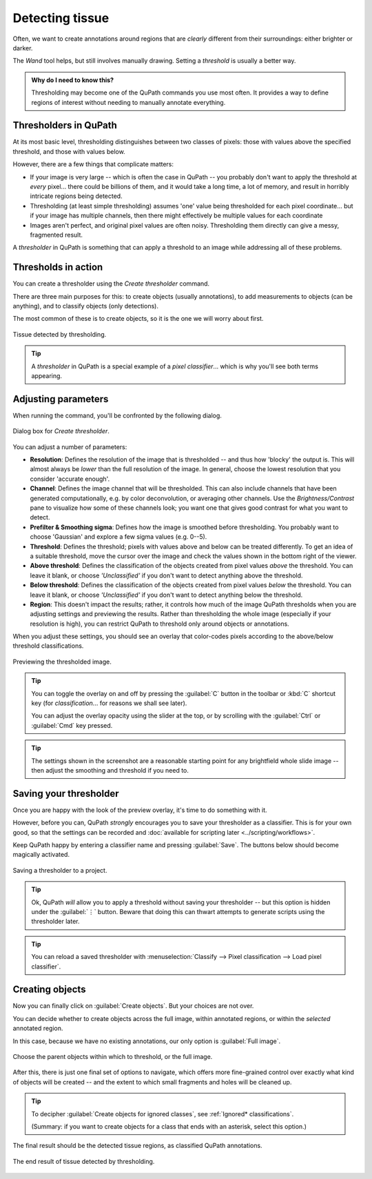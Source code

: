 ****************
Detecting tissue
****************

Often, we want to create annotations around regions that are *clearly* different from their surroundings: either brighter or darker.

The *Wand* tool helps, but still involves manually drawing.
Setting a *threshold* is usually a better way.

.. admonition:: Why do I need to know this?
  
  Thresholding may become one of the QuPath commands you use most often.
  It provides a way to define regions of interest without needing to manually annotate everything.


Thresholders in QuPath
======================

At its most basic level, thresholding distinguishes between two classes of pixels: those with values above the specified threshold, and those with values below.

However, there are a few things that complicate matters:

* If your image is very large -- which is often the case in QuPath -- you probably don't want to apply the threshold at *every* pixel... there could be billions of them, and it would take a long time, a lot of memory, and result in horribly intricate regions being detected.
* Thresholding (at least simple thresholding) assumes 'one' value being thresholded for each pixel coordinate... but if your image has multiple channels, then there might effectively be multiple values for each coordinate
* Images aren't perfect, and original pixel values are often noisy. Thresholding them directly can give a messy, fragmented result.

A *thresholder* in QuPath is something that can apply a threshold to an image while addressing all of these problems.


Thresholds in action
====================

You can create a thresholder using the *Create thresholder* command.

There are three main purposes for this: to create objects (usually annotations), to add measurements to objects (can be anything), and to classify objects (only detections).

The most common of these is to create objects, so it is the one we will worry about first.

.. figure:: images/threshold_final.jpg
  :class: shadow-image
  :align: center
  :width: 90%

  Tissue detected by thresholding.
  
.. tip::
  
  A *thresholder* in QuPath is a special example of a *pixel classifier*... which is why you'll see both terms appearing.


Adjusting parameters
====================

When running the command, you'll be confronted by the following dialog.

.. figure:: images/threshold_dialog.png
  :class: shadow-image
  :align: center
  :width: 50%

  Dialog box for *Create thresholder*.

You can adjust a number of parameters:

* **Resolution**: Defines the resolution of the image that is thresholded -- and thus how 'blocky' the output is. This will almost always be *lower* than the full resolution of the image. In general, choose the lowest resolution that you consider 'accurate enough'.
* **Channel**: Defines the image channel that will be thresholded. This can also include channels that have been generated computationally, e.g. by color deconvolution, or averaging other channels. Use the *Brightness/Contrast* pane to visualize how some of these channels look; you want one that gives good contrast for what you want to detect.
* **Prefilter & Smoothing sigma**: Defines how the image is smoothed before thresholding. You probably want to choose 'Gaussian' and explore a few sigma values (e.g. 0--5).
* **Threshold**: Defines the threshold; pixels with values above and below can be treated differently. To get an idea of a suitable threshold, move the cursor over the image and check the values shown in the bottom right of the viewer.
* **Above threshold**: Defines the classification of the objects created from pixel values *above* the threshold. You can leave it blank, or choose *'Unclassified'* if you don't want to detect anything above the threshold.
* **Below threshold**: Defines the classification of the objects created from pixel values *below* the threshold. You can leave it blank, or choose *'Unclassified'* if you don't want to detect anything below the threshold.
* **Region**: This doesn't impact the results; rather, it controls how much of the image QuPath thresholds when you are adjusting settings and previewing the results. Rather than thresholding the whole image (especially if your resolution is high), you can restrict QuPath to threshold only around objects or annotations.

When you adjust these settings, you should see an overlay that color-codes pixels according to the above/below threshold classifications.

.. figure:: images/threshold_overlay.jpg
  :class: shadow-image
  :align: center
  :width: 90%

  Previewing the thresholded image.


.. tip::
  
  You can toggle the overlay on and off by pressing the :guilabel:`C` button in the toolbar or :kbd:`C` shortcut key (for *classification*... for reasons we shall see later).
  
  You can adjust the overlay opacity using the slider at the top, or by scrolling with the :guilabel:`Ctrl` or :guilabel:`Cmd` key pressed.
  
.. tip::
  
  The settings shown in the screenshot are a reasonable starting point for any brightfield whole slide image -- then adjust the smoothing and threshold if you need to.
  

Saving your thresholder
=======================

Once you are happy with the look of the preview overlay, it's time to do something with it.

However, before you can, QuPath *strongly* encourages you to save your thresholder as a classifier.
This is for your own good, so that the settings can be recorded and :doc:`available for scripting later <../scripting/workflows>`.

Keep QuPath happy by entering a classifier name and pressing :guilabel:`Save`.
The buttons below should become magically activated.

.. figure:: images/threshold_name_saved.png
  :class: shadow-image
  :align: center
  :width: 50%

  Saving a thresholder to a project.

.. tip::
  
  Ok, QuPath *will* allow you to apply a threshold without saving your thresholder -- but this option is hidden under the :guilabel:`⋮` button.
  Beware that doing this can thwart attempts to generate scripts using the thresholder later.
  
.. tip::
  
  You can reload a saved thresholder with :menuselection:`Classify --> Pixel classification --> Load pixel classifier`.


Creating objects
================

Now you can finally click on :guilabel:`Create objects`.
But your choices are not over.

You can decide whether to create objects across the full image, within annotated regions, or within the *selected* annotated region.

In this case, because we have no existing annotations, our only option is :guilabel:`Full image`.

.. figure:: images/threshold_parent.png
  :class: shadow-image
  :align: center
  :width: 50%

  Choose the parent objects within which to threshold, or the full image.

After this, there is just one final set of options to navigate, which offers more fine-grained control over exactly what kind of objects will be created -- and the extent to which small fragments and holes will be cleaned up.

.. figure:: images/threshold_objects_split.png
  :class: shadow-image
  :align: center
  :width: 75%

.. tip::
  
  To decipher :guilabel:`Create objects for ignored classes`, see :ref:`Ignored* classifications`.
  
  (Summary: if you want to create objects for a class that ends with an asterisk, select this option.)


The final result should be the detected tissue regions, as classified QuPath annotations.

.. figure:: images/threshold_final.jpg
  :class: shadow-image
  :align: center
  :width: 90%

  The end result of tissue detected by thresholding.
